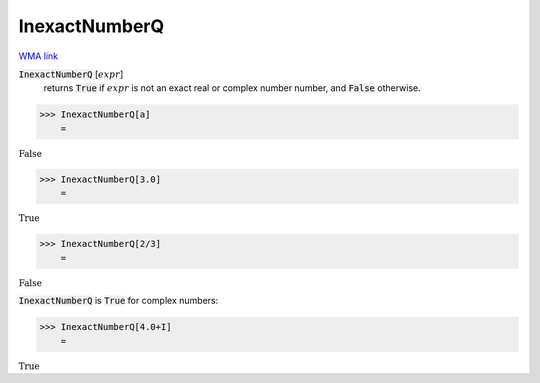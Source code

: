 InexactNumberQ
==============

`WMA link <https://reference.wolfram.com/language/ref/InexactNumberQ.html>`_


:code:`InexactNumberQ` [:math:`expr`]
    returns :code:`True`  if :math:`expr` is not an exact real or complex number
    number, and :code:`False`  otherwise.





>>> InexactNumberQ[a]
    =

:math:`\text{False}`


>>> InexactNumberQ[3.0]
    =

:math:`\text{True}`


>>> InexactNumberQ[2/3]
    =

:math:`\text{False}`



:code:`InexactNumberQ`  is :code:`True`  for complex numbers:

>>> InexactNumberQ[4.0+I]
    =

:math:`\text{True}`


